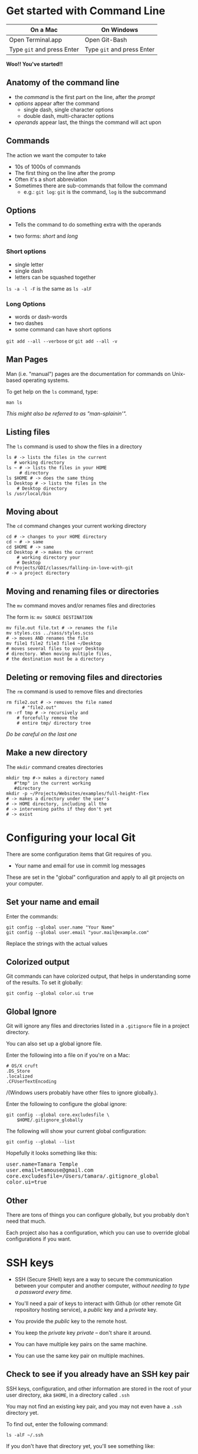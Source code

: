 #+OPTIONS: reveal_center:t reveal_progress:t reveal_history:t reveal_control:t reveal_title_slide:nil
#+OPTIONS: reveal_rolling_links:t reveal_keyboard:t reveal_overview:t num:nil toc:nil
#+REVEAL_ROOT: https://cdnjs.cloudflare.com/ajax/libs/reveal.js/3.5.0/
#+REVEAL_THEME: moon
#+REVEAL_EXTRA_CSS: moon-extras.css
#+REVEAL_TRANS: none
#+REVEAL_HEAD_PREAMBLE: <meta name="description" content="GDI Class Falling in Love With Git 2.0">
#+REVEAL_POSTAMBLE: <div> Created by Tamara Temple &lt;tamara@tamouse.org&gt; </div>
#+REVEAL_PLUGINS: (markdown notes highlight)
#+HTML_DOCTYPE: <!DOCTYPE html>
#+HTML_HEAD: <link rel="stylesheet" href="non-reveal.css">

* Get started with Command Line

| On a Mac                   | On Windows                 |
|----------------------------+----------------------------|
| Open Terminal.app          | Open Git-Bash              |
| Type ~git~ and press Enter | Type ~git~ and press Enter |


*Woo!! You've started!!*

** Anatomy of the command line

   #+BEGIN_EXPORT html
   <img src="images/command_line/command-line-anatomy.png"
        class="img-responsive"
        alt="command line anatomy" />
   #+END_EXPORT

   #+ATTR_REVEAL: :frag (fade-in)
   - the /command/ is the first part on the line, after the /prompt/
   - /options/ appear after the command
     - single dash, single character options
     - double dash, multi-character options
   - /operands/ appear last, the things the command will act upon

** Commands

   The action we want the computer to take

   #+ATTR_REVEAL: :frag (fade-in)
   - 10s of 1000s of commands
   - The first thing on the line after the promp
   - Often it's a short abbreviation
   - Sometimes there are sub-commands that follow the command
     - e.g.: ~git log~: ~git~ is the command, ~log~ is the subcommand

** Options

   - Tells the command to do something extra with the operands

   - two forms: /short/ and /long/

*** Short options

    #+ATTR_REVEAL: :frag (fade-in)
    - single letter
    - single dash
    - letters can be squashed together

    #+ATTR_REVEAL: :frag (fade-in)
    ~ls -a -l -F~ is the same as ~ls -alF~

*** Long Options
    #+ATTR_REVEAL: :frag (fade-in)
    - words or dash-words
    - two dashes
    - some command can have short options

    #+ATTR_REVEAL: :frag t
    ~git add --all --verbose~
    or
    ~git add --all -v~
** Man Pages

   Man (i.e. "manual") pages are the documentation for commands on
   Unix-based operating systems.

   To get help on the ~ls~ command, type:

   #+BEGIN_SRC shell-script
   man ls
   #+END_SRC

   #+ATTR_REVEAL: :frag (fade-in)
   /This might also be referred to as "man-splainin'"./
** Listing files

   The ~ls~ command is used to show the files in a directory


   #+BEGIN_SRC shell-script
     ls # -> lists the files in the current
        # working directory
     ls ~ # -> lists the files in your HOME
          # directory
     ls $HOME # -> does the same thing
     ls Desktop # -> lists the files in the
   	     # Desktop directory
     ls /usr/local/bin
   #+END_SRC

** Moving about

   The ~cd~ command changes your current working directory

   #+BEGIN_SRC shell-script
     cd # -> changes to your HOME directory
     cd ~ # -> same
     cd $HOME # -> same
     cd Desktop # -> makes the current
   	     # working directory your
   	     # Desktop
     cd Projects/GDI/classes/falling-in-love-with-git
     # -> a project directory
   #+END_SRC

** Moving and renaming files or directories

   The ~mv~ command moves and/or renames files and directories

   The form is: ~mv SOURCE DESTINATION~

   #+BEGIN_SRC shell-script
     mv file.out file.txt # -> renames the file
     mv styles.css ../sass/styles.scss
     # -> moves AND renames the file
     mv file1 file2 file3 file4 ~/Desktop
     # moves several files to your Desktop
     # directory. When moving multiple files,
     # the destination must be a directory
   #+END_SRC

** Deleting or removing files and directories

   The ~rm~ command is used to remove files and directories

   #+BEGIN_SRC shell-script
     rm file2.out # -> removes the file named
   	       # "file2.out"
     rm -rf tmp # -> recursively and
   	     # forcefully remove the
   	     # entire tmp/ directory tree
   #+END_SRC

   /Do be careful on the last one/

** Make a new directory

   The ~mkdir~ command creates directories

   #+BEGIN_SRC shell-script
     mkdir tmp #-> makes a directory named
   	    #"tmp" in the current working
   	    #directory
     mkdir -p ~/Projects/Websites/examples/full-height-flex
     # -> makes a directory under the user's
     # -> HOME directory, including all the
     # -> intervening paths if they don't yet
     # -> exist
   #+END_SRC

* Configuring your local Git

  There are some configuration items that Git requires of you.

  - Your name and email for use in commit log messages

  These are set in the "global" configuration and apply to all git
  projects on your computer.

** Set your name and email

   Enter the commands:

   #+BEGIN_SRC shell-script
     git config --global user.name "Your Name"
     git config --global user.email "your.mail@example.com"
   #+END_SRC

   Replace the strings with the actual values

** Colorized output

   Git commands can have colorized output, that helps in understanding
   some of the results. To set it globally:

   #+BEGIN_SRC shell-script
     git config --global color.ui true
   #+END_SRC

** Global Ignore

   Git will ignore any files and directories listed in a ~.gitignore~
   file in a project directory.

   You can also set up a global ignore file.

   #+REVEAL: split

   Enter the following into a file on if you're on a Mac:

   #+NAME: $HOME/.gitignore_globally
   #+BEGIN_SRC text
     # OS/X cruft
     .DS_Store
     .localized
     .CFUserTextEncoding
   #+END_SRC

   /(Windows users probably have other files to ignore globally.).

   #+REVEAL: split

   Enter the following to configure the global ignore:

   #+BEGIN_SRC shell-script
     git config --global core.excludesfile \
         $HOME/.gitignore_globally
   #+END_SRC

   #+REVEAL: split

   The following will show your current global configuration:

   #+BEGIN_SRC shell-script
     git config --global --list
   #+END_SRC

   Hopefully it looks something like this:

   #+BEGIN_EXPORT html
   <pre>user.name=Tamara Temple
   user.email=tamouse@gmail.com
   core.excludesfile=/Users/tamara/.gitignore_global
   color.ui=true</pre>
   #+END_EXPORT

** Other

   There are tons of things you can configure globally, but you
   probably don't need that much.

   Each project also has a configuration, which you can use to
   override global configurations if you want.

* SSH keys
  - SSH (Secure SHell) keys are a way to secure the communication
    between your computer and another computer, /without needing to
    type a password every time./

  - You'll need a pair of keys to interact with Github (or other
    remote Git repository hosting service), a /public/ key and a
    /private/ key.

#+REVEAL: split
  - You provide the /public/ key to the remote host.

  - You keep the /private/ key /private/ -- don't share it around.

  - You can have multiple key pairs on the same machine.

  - You can use the same key pair on multiple machines.

** Check to see if you already have an SSH key pair

   SSH keys, configuration, and other information are stored in the
   root of your user directory, aka ~$HOME~, in a directory called ~.ssh~

   You may not find an existing key pair, and you may not even have a
   ~.ssh~ directory yet.

   #+REVEAL: split

   To find out, enter the following command:

   #+BEGIN_SRC shell-script
   ls -alF ~/.ssh
   #+END_SRC

   If you don't have that directory yet, you'll see something like:

   #+BEGIN_EXPORT html
   <pre>ls: .ssh: No such file or directory</pre>
   #+END_EXPORT

   That's okay, we'll fix that in a minute.

   #+REVEAL: split

   Otherwise, look for a pair of files with the same base name, and
   one with an extension of ~.pub~:

   #+BEGIN_EXPORT html
<pre>-rw-------   1 tamara  staff   1.6K Mar 18 18:28 id_rsa
-rw-r--r--   1 tamara  staff   397B Mar 18 18:28 id_rsa.pub</pre>
   #+END_EXPORT

   #+ATTR_REVEAL: :frag (fade-in)
   They might be named differently than ~id_rsa~. That's only the
   /default/ name.

** Generating a new SSH key pair

   If you don't already have a key pair, or if you'd like to generate
   a new pair, enter the following:

   #+BEGIN_SRC shell-script
     ssh-keygen -t rsa -b 4096 -C "$USER@`hostname`"
   #+END_SRC

   - ~-t rsa~ the type of key to generate. RSA is currently unbreakable
   - ~-b 4096~ create a key that's 4096 characters, *really* secure
   - ~-C "$USER@`hostname`"~ add a comment with your user name and
     machine name (The comment can be anything, just make it memorable)

   #+REVEAL: split

   The command will run, and ask a few questions:

   #+ATTR_REVEAL: :frag (fade-in)
   - *It will ask you where to save the new key pair.*

     - It will offer a default, but you can enter something else if
       you'd like.

     - You need to specify the directory as well, or it will save the
       key pair in the current directory.

   #+ATTR_REVEAL: :frag (fade-in)
   - *It will ask for a passphrase.*
     - You can enter something, but you will need to enter this every
       time you use the key pair, so it's like a password.

     - It is fine to leave this blank.

     - /Don't leave it blank if you're on a shared computer./

   #+REVEAL: split

   It will produce some output:

   #+BEGIN_EXPORT html
   <pre>
Your identification has been saved in xyxyxyx.
Your public key has been saved in xyxyxyx.pub.
The key fingerprint is:
SHA256:GWzSrg4cpnpxRsb2Jh7Dxszz+TKRMeDs3Mk96Pqs9vE tamara@pontiki3.local
The key's randomart image is:
+---[RSA 2048]----+
|                 |
|    .  o         |
|   + .. =        |
|    B o+ o       |
|   @o+ BS        |
|  .+/.X.o        |
|  .*oOoo .       |
| .. o+*o         |
|.. .o==+E        |
+----[SHA256]-----+
   </pre>
   #+END_EXPORT
** Adding the new SSH Key Pair to Github
   The reason we just did all that is so we can securely communicated
   with GitHub. We now need to give Github our *public* key.

   #+REVEAL: split

   - copy the contents of the *public* key to your clipboard
   - open up your browser to ~https://github.com~ and log in if
     necessary
   - click on the user menu in the upper right corner (where your
     avatar is)
   - click on the ~Settings~ menu item in the dropdown
   - click on the "SSH and GPG keys" menu item on the left hand side

   #+REVEAL: split

   You'll now be in the place where you can add the new *public* SSH
   key.

   - scan the list of keys, if there are any, and see if you've
     already added this one (that's what the comments are for!)
   - click on the ~Add SSH Key~ in the upper right
   - click on the "Key" box and paste in your key
   - click on the "Add Key" button below that
   - note that the title is filled with your comment!

* The most important command

  Probably the most important command is:

  #+BEGIN_SRC shell-script
    git status
  #+END_SRC

  This tells you the current state of your files and repository.

  #+ATTR_REVEAL: :frag (fade-in)
  - untracked
  - tracked with un-staged changes
  - tracked with staged changes
  - commited
  - commit difference from remote

  #+REVEAL: split
  #+BEGIN_EXPORT html
  <img src="images/command_line/git-status-output.jpg" class="img-responsive"
       alt="screen shot showing output from a git status command" />
  #+END_EXPORT


* Creating a new project, locally
** Initialize the project directory

   The first step is called "initialization":

   #+BEGIN_SRC shell-script
     git init DIR
   #+END_SRC

   #+ATTR_REVEAL: :frag (fade-in)
   This creates a special "hidden" directory called ~.git~ in the
   directory given in the command.

   #+ATTR_REVEAL: :frag (fade-in)
   *This is the "Index", also known as "local repository"*

** Create some content
** Stage and commit the content

*** Add changes to the stage
   You stage changes by using the ~git add~ command:

   #+REVEAL: split

   *The Git Add Command*

   #+BEGIN_SRC shell-script
     git add file1 file2 dir1/file10
     git add .
     git add --all --verbose
     git add -Av
   #+END_SRC


   #+BEGIN_NOTES
     The four commands shown above are different ways of adding to the
     local stage:

     ~git add file file file~ will add each indifividual file to the
     stage

     ~git add .~ adds new and changed files to the stage. It does
     /not/ record deleted files.

     ~git add --all --verbose~ and ~git add -Av~ do /exactly/ the same
     thing, and add all new, changed, and deleted files to the stage.
   #+END_NOTES

*** Commit local changes to the local repository
   You /commit/ your local changes to the index, aka local repository
   using the ~git commit~ command:

   #+BEGIN_SRC shell-script
     git commit --message "Some useful message saying what the commit is about"
     git commit -m "Some useful message saying what the commit is about"
     git commit
     git commit --add --message 'commit message'
     git commit -am 'commit message'
   #+END_SRC

   #+BEGIN_NOTES
   The first 2 commands do exactly the same thing. It is often easier
   to write a commit message on the command line.

   However, sometimes you want to write a longer commit message, and
   the 3rd command launches a local editor (depends on a local
   setting) that will let you craft a message as large and complex as
   you'd like.

   On Unix or Linux based systems / environments, the local
   environment variables ~GIT_EDITOR~,  ~VISUAL~ or ~EDITOR~ in that
   order determine which editor to use. It's also possible to set the
   editor in the git configuration using:

   ~git config --global core.editor "/path/to/your/fav/editor"~

   Give the full path to the editor.

   The last two forms can be used to skip the ~add~ operation. Tracked
   files with changes will be added to the stage and then
   commited. *Note* that this does not add untracked files, nor files
   that have been deleted, so you can't get away from the ~add~
   command entirely.

   #+END_NOTES

** Create the remote repository
*** From the Github Website
*** Using the ~hub~ tool
** Push the content
*** Push local repository updates to the remote repository

    Use the /push/ command to move the commits in the local repository
    to the remote repository.

    #+BEGIN_SRC shell-script
      git push origin master
      git push --set-upstream origin master
      git push -u origin master
    #+END_SRC

    #+BEGIN_NOTES
    The first command simply pushes up to the /existing/ master branch
    on the remote repository, called "origin".

    You can set the upstream connection for a branch by using the
    ~--set-upstream~ option as in the second command (or ~-u~ as in
    the third command) to tell Git these branches are linked from the
    local and remote. This let's you perform subsequent pushes using
    just the command ~git push~.


    #+END_NOTES

* Creating a new project, remotely
** Create the remote repository
** Clone the remote
** Create some new content
** Stage and commit the content
** Push the content
* Tracking and Reverting Changes
** Before staging
** After staging, before committing
** After committing, before pushing
** After pushing
* Multiple Development Paths
** Branching
*** Creating a new branch

    There are two ways to create a new branch:

    #+BEGIN_SRC shell-script
      git branch NEW-BRANCH [START-POINT] && \
          git checkout NEW-BRANCH
      git checkout -b NEW-BRANCH [START-POINT]
    #+END_SRC

*** Switching to a different branch

    The ~checkout~ operation is used to switch local working branches

    #+BEGIN_SRC shell-script
      git checkout BRANCH-NAME
    #+END_SRC

*** Looking at local branches

    To see the branches you have locally, use the ~branch~ operation

    #+BEGIN_SRC shell-script
      git branch
      git branch --verbose
      git branch -v
    #+END_SRC

    #+BEGIN_NOTES
    The first list just the branch names. The current branch is
    indicated with an /*/.

    The second and third are identical, and give more information
    about the branches.
    #+END_NOTES

*** Looking at remote branches

    Use the ~--remotes~ option

    #+BEGIN_SRC shell-script
      git branch --remotes
      git branch -r
      git branch --remotes --verbose
      git branch -rv
    #+END_SRC

    #+BEGIN_NOTES
    The first two commands list just the names of the remote branches with the
    remote name.

    The second two command list the remotes with more information.
    #+END_NOTES

** Merging
** Rebasing
** Pulling Updates

   As you might expect, the inverse of the ~push~ operation to move
   commits from the local to the remote, there is the ~pull~ operation
   to pull back changes that have been made on the remote to the local
   repo.

   #+BEGIN_SRC shell-script
     git pull origin master
   #+END_SRC
